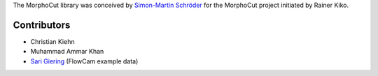 The MorphoCut library was conceived by `Simon-Martin Schröder <https://github.com/moi90/>`_
for the MorphoCut project initiated by Rainer Kiko.

Contributors
------------

- Christian Kiehn
- Muhammad Ammar Khan
- `Sari Giering <https://github.com/sarigiering>`_ (FlowCam example data)

